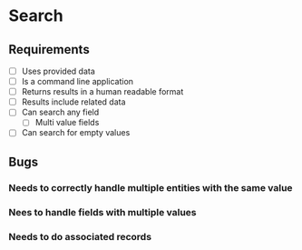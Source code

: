 * Search
** Requirements
   - [ ] Uses provided data
   - [ ] Is a command line application
   - [ ] Returns results in a human readable format
   - [ ] Results include related data
   - [ ] Can search any field
     - [ ] Multi value fields
   - [ ] Can search for empty values
** Bugs
*** Needs to correctly handle multiple entities with the same value
*** Nees to handle fields with multiple values
*** Needs to do associated records
